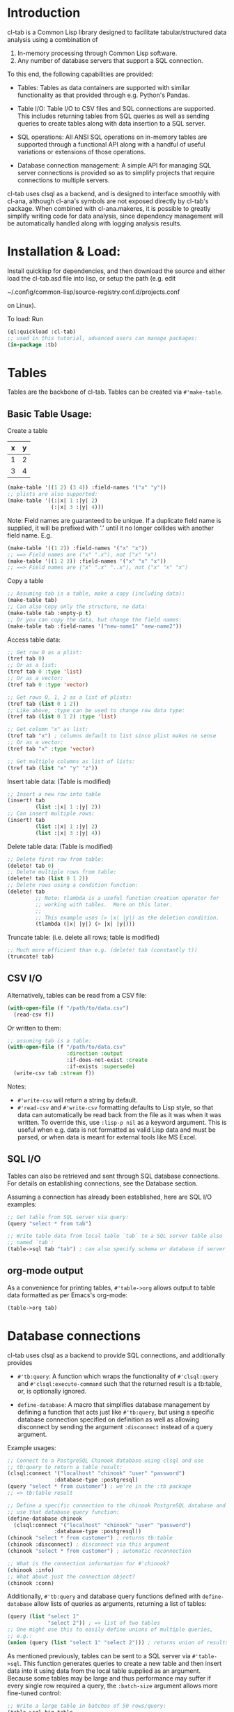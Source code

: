 * Introduction
cl-tab is a Common Lisp library designed to facilitate
tabular/structured data analysis using a combination of

1. In-memory processing through Common Lisp software.
2. Any number of database servers that support a SQL connection.

To this end, the following capabilities are provided:

- Tables: Tables as data containers are supported with similar
  functionality as that provided through e.g. Python's Pandas.

- Table I/O: Table I/O to CSV files and SQL connections are supported.
  This includes returning tables from SQL queries as well as sending
  queries to create tables along with data insertion to a SQL server.

- SQL operations: All ANSI SQL operations on in-memory tables are
  supported through a functional API along with a handful of useful
  variations or extensions of those operations.

- Database connection management: A simple API for managing SQL server
  connections is provided so as to simplify projects that require
  connections to multiple servers.

cl-tab uses clsql as a backend, and is designed to interface smoothly
with cl-ana, although cl-ana's symbols are not exposed directly by
cl-tab's package.  When combined with cl-ana.makeres, it is possible
to greatly simplify writing code for data analysis, since dependency
management will be automatically handled along with logging analysis
results.

* Installation & Load:
Install quicklisp for dependencies, and then download the source and
either load the cl-tab.asd file into lisp, or setup the path
(e.g. edit

~/.config/common-lisp/source-registry.conf.d/projects.conf

on Linux).

To load: Run

#+begin_src lisp
  (ql:quickload :cl-tab)
  ;; used in this tutorial, advanced users can manage packages:
  (in-package :tb)
#+end_src

* Tables
Tables are the backbone of cl-tab.  Tables can be created via
=#'make-table=.

** Basic Table Usage:

Create a table
| x | y |
|---+---|
| 1 | 2 |
| 3 | 4 |
#+begin_src lisp
  (make-table '((1 2) (3 4)) :field-names '("x" "y"))
  ;; plists are also supported:
  (make-table '((:|x| 1 :|y| 2)
                (:|x| 3 :|y| 4)))
#+end_src

Note: Field names are guaranteed to be unique.  If a duplicate field
name is supplied, it will be prefixed with '.' until it no longer
collides with another field name.  E.g.
#+begin_src lisp
  (make-table '((1 2)) :field-names '("x" "x"))
  ;; ==> Field names are ("x" ".x"), not ("x" "x")
  (make-table '((1 2 3)) :field-names '("x" "x" "x"))
  ;; ==> Field names are ("x" ".x" "..x"), not ("x" "x" "x")
#+end_src

Copy a table
#+begin_src lisp
  ;; Assuming tab is a table, make a copy (including data):
  (make-table tab)
  ;; Can also copy only the structure, no data:
  (make-table tab :empty-p t)
  ;; Or you can copy the data, but change the field names:
  (make-table tab :field-names '("new-name1" "new-name2"))
#+end_src

Access table data:
#+begin_src lisp
  ;; Get row 0 as a plist:
  (tref tab 0)
  ;; Or as a list:
  (tref tab 0 :type 'list)
  ;; Or as a vector:
  (tref tab 0 :type 'vector)

  ;; Get rows 0, 1, 2 as a list of plists:
  (tref tab (list 0 1 2))
  ;; Like above, :type can be used to change row data type:
  (tref tab (list 0 1 2) :type 'list)

  ;; Get column "x" as list:
  (tref tab "x") ; columns default to list since plist makes no sense
  ;; Or as a vector:
  (tref tab "x" :type 'vector)

  ;; Get multiple columns as list of lists:
  (tref tab (list "x" "y" "z"))
#+end_src

Insert table data: (Table is modified)
#+begin_src lisp
  ;; Insert a new row into table
  (insert! tab
           (list :|x| 1 :|y| 2))
  ;; Can insert multiple rows:
  (insert! tab
           (list :|x| 1 :|y| 2)
           (list :|x| 3 :|y| 4))
#+end_src

Delete table data: (Table is modified)
#+begin_src lisp
  ;; Delete first row from table:
  (delete! tab 0)
  ;; Delete multiple rows from table:
  (delete! tab (list 0 1 2))
  ;; Delete rows using a condition function:
  (delete! tab
           ;; Note: tlambda is a useful function creation operator for
           ;; working with tables.  More on this later.
           ;;
           ;; This example uses (> |x| |y|) as the deletion condition.
           (tlambda (|x| |y|) (> |x| |y|)))
#+end_src

Truncate table: (i.e. delete all rows; table is modified)
#+begin_src lisp
  ;; Much more efficient than e.g. (delete! tab (constantly t))
  (truncate! tab)
#+end_src
** CSV I/O
Alternatively, tables can be read from a CSV file:
#+begin_src lisp
  (with-open-file (f "/path/to/data.csv")
    (read-csv f))
#+end_src

Or written to them:
#+begin_src lisp
  ;; assuming tab is a table:
  (with-open-file (f "/path/to/data.csv"
                     :direction :output
                     :if-does-not-exist :create
                     :if-exists :supersede)
    (write-csv tab :stream f))
#+end_src

Notes:
- =#'write-csv= will return a string by default.
- =#'read-csv= and =#'write-csv= formatting defaults to Lisp style, so
  that data can automatically be read back from the file as it was
  when it was written.  To override this, use =:lisp-p nil= as a
  keyword argument.  This is useful when e.g. data is not formatted as
  valid Lisp data and must be parsed, or when data is meant for
  external tools like MS Excel.
** SQL I/O
Tables can also be retrieved and sent through SQL database
connections.  For details on establishing connections, see the
Database section.

Assuming a connection has already been established, here are SQL I/O
examples:

#+begin_src lisp
  ;; Get table from SQL server via query:
  (query "select * from tab")

  ;; Write table data from local table `tab` to a SQL server table also
  ;; named `tab`:
  (table->sql tab "tab") ; can also specify schema or database if server allows
#+end_src
** org-mode output
As a convenience for printing tables, =#'table->org= allows output to
table data formatted as per Emacs's org-mode:
#+begin_src lisp
(table->org tab)
#+end_src
* Database connections
cl-tab uses clsql as a backend to provide SQL connections, and
additionally provides

- =#'tb:query=: A function which wraps the functionality of
  =#'clsql:query= and =#'clsql:execute-command= such that the returned
  result is a tb:table, or, is optionally ignored.

- =define-database=: A macro that simplifies database management by
  defining a function that acts just like =#'tb:query=, but using a
  specific database connection specified on definition as well as
  allowing disconnect by sending the argument =:disconnect= instead of
  a query argument.

Example usages:
#+begin_src lisp
  ;; Connect to a PostgreSQL Chinook database using clsql and use
  ;; tb:query to return a table result:
  (clsql:connect '("localhost" "chinook" "user" "password")
                 :database-type :postgresql)
  (query "select * from customer") ; we're in the :tb package
  ;; => tb:table result

  ;; Define a specific connection to the chinook PostgreSQL database and
  ;; use that database query function:
  (define-database chinook
    (clsql:connect '("localhost" "chinook" "user" "password")
                 :database-type :postgresql))
  (chinook "select * from customer") ; returns tb:table
  (chinook :disconnect) ; disconnect via this argument
  (chinook "select * from customer") ; automatic reconnection

  ;; What is the connection information for #'chinook?
  (chinook :info)
  ;; What about just the connection object?
  (chinook :conn)
#+end_src

Additionally, =#'tb:query= and database query functions defined with
=define-database= allow lists of queries as arguments, returning a
list of tables:
#+begin_src lisp
  (query (list "select 1"
               "select 2")) ; => list of two tables
  ;; One might use this to easily define unions of multiple queries,
  ;; e.g.:
  (union (query (list "select 1" "select 2"))) ; returns union of results
#+end_src
As mentioned previously, tables can be sent to a SQL server via
=#'table->sql=.  This function generates queries to create a new table
and then insert data into it using data from the local table supplied
as an argument.  Because some tables may be large and thus performance
may suffer if every single row required a query, the =:batch-size=
argument allows more fine-tuned control:

#+begin_src lisp
  ;; Write a large table in batches of 50 rows/query:
  (table->sql big-table
              :batch-size 50)

  ;; Example where we want to use the chinook connection instead:
  (table->sql big-table
              :batch-size 50
              :database (chinook :conn))

#+end_src

The rest of the arguments should be clear from the documentation,
e.g. =(documentation #'chinook 'function)= (you can inspect functions
returned by =define-datbase=).
* SQL Operations on Tables
All ANSI SQL operations are supported by a functional API.  Rows are
returned as plists, and functions from the user are also generally
expected to return plists unless special arguments are provided which
override this.

A key macro to assist in making lambda functions easier to write so
that they automatically handle table row plist arguments and also
provide useful macros & symbol macros for working with table data is
=tlambda=.  =tlambda= can be used to created functions as follows:

#+begin_src lisp
  (tlambda (field1 field2 ...)
    ;; do something with fields
    )
#+end_src

and effectively wraps whatever field symbols you provide in something
like

#+begin_src lisp
  (lambda (&key field1 field2 ... &allow-other-keys)
    ;; do something with fields
    )
#+end_src

with the additional context that there are also macros and symbol
macros defined:

- =fields= is a symbol macro that returns the entire row as a plist.
  It is setf-able.
- =(fields <field-name-or-symbol>)= is a macro that returns a specific
  field referenced by the name or symbol.  It is setf-able.

Having mentioned =tlambda=, here are examples for each of the SQL
operations using SQL and this library.
** SELECT
SELECT is sometimes as easy as returning the table.  Other times,
=#'tmap= is needed.
#+begin_src lisp
   ;; select * from tab;
   tab ; easy case

   ;; select x, y from tab;
   (tmap (tlambda (|x| |y|)
           (list :|x| |x|
                 :|y| |y|))
         tab)

   ;; select *, x+y as "z" from tab;
   (tmap (tlambda (|x| |y|)
           (append fields
                   (list :|z| (+ |x| |y|))))
         tab)
   ;; Could also do this:
   (tmap (tlambda () ; no need for args this time
           (append fields
                   (list :|z| (+ (field |x|)
                                 (field |y|)))))
         tab)
#+end_src
** SELECT DISTINCT ...
Distinct selections are provided by =#'distinct=:
#+begin_src lisp
  ;; select distinct * from tab;
  (distinct tab)

  ;; select distinct x, y from tab;
  (distinct tab
            :row-fn (tlambda (|x| |y|)
                      (list :|x| |x| 
                            :|y| |y|)))

  ;; For distinct row-fn, can also just return list instead of plist:
  (distinct tab
            :row-fn (tlambda (|x| |y|)
                      (list |x| |y|)))
#+end_src
** SELECT ... WHERE
Selections with a constraint are accomplished via #'filter and
possibly #'tmap.

#+begin_src lisp
  ;; select * from tab where x > y;
  (filter (tlambda (|x| |y|)
            (> |x| |y|)
            tab)
  ;; select z from tab where x+y<z;
  (tmap (tlambda (|z|) |z|)
        (filter (tlambda (|x| |y| |z|)
                  (< (+ |x| |y|) |z|))
                tab))
#+end_src

** SELECT ... GROUP BY ...
Aggregations and grouped aggregations are supported via =#'agg= and
the helpful macro =with-agg=.

#+begin_src lisp
  ;; select sum(x) as "sum(x)" from tab
  (agg (with-agg () ; group binding (not needed this time)
           ((sum-x (agg-sum))) ; aggregate function bindings
           (list :|sum(x)| sum-x) ; result row per-group
           (|x|) ; per-row tlambda bindings
         (sum-x |x|)) ; per-row tlambda body
       tab)

  ;; select sum(x) as "sum(x)", y from tab group by y
  (agg (with-agg |y| ; group binding
           ((sum-x (agg-sum))) ; aggregate function bindings
           (list :|sum(x)| sum-x
                 :|y| |y|) ; result row per-group
           (|x|) ; per-row tlambda bindings
         (sum-x |x|)) ; per-row tlambda body
       tab
       :group-fn (tlambda (|y|) |y|)) ; value to group by

  ;; select count(*) as "count", sum(x) as "sum(x)", y, z from tab group by y, z
  (agg (with-agg y-z ; group binding
           (;; since 'count is cl symbol, have to change to count*
            (count* (agg-count)) ; aggregate function bindings
            (sum-x (agg-sum)))
           (list :|count| count*
                 :|sum(x)| sum-x
                 :|y| (first y-z)
                 :|z| (second y-z)) ; result row per-group
           (|x|) ; per-row tlambda bindings
         ;; per-row tlambda body
         (sum-x |x|)
         (count* t)) ; agg-count needs argument to actually count
       tab
       :group-fn (tlambda (|y| |z|) (list |y| |z|))) ; group by list of values
#+end_src
Aggregations are by far the ugliest part of the API, and it ultimately
stems from being a combination of grouping, mapping, and aggregating
simultaneously.  I hope to improve the aggregation API in the future.

** SELECT ... GROUP BY ... HAVING
This is just a filter after an aggregation, e.g.
#+begin_src lisp
  ;; select sum(x) as "sum(x)", y from tab group by y having y>0;
  (filter (tlambda (|y|) (> |y| 0))
          (agg (with-agg |y|
                   ((sum-x (agg-sum)))
                   (list :|sum(x)| sum-x
                         :|y| |y|)
                   (|x|)
                 (sum-x |x|))
               tab
               :group-fn (tlambda (|y|) |y|)))
#+end_src
** INSERT INTO tab VALUES ...
Insertion is provided via =#'insert!= as described in the earlier
section on basic table usage.  However, =#'insert!= only supports
plists or lists as input, not tables.  As an example to show how to
use tables as input:
#+begin_src lisp
  ;; insert into tab1 select * from tab2;
  (apply #'insert! tab1 (table->plist tab2))
#+end_src

** JOIN
Joins are supported by the =#'join= and =#'on= functions.  There are
two different join operations:

- loop join: Works for all types of join conditions, but is slow
  (nested loop over both tables).

- hash equijoin: Works only for equivalence joins, but is fast (hashed
  values join).
#+begin_src lisp
  ;; select * from a join b on a.x = b.y
  ;; Using a loop join:
  (join a
        (on b
            ;; single condition function means loop join
            (tlambda (|x| |y|)
              (equal |x| |y|))))
  ;; Using a hash equijoin:
  (join a
        (on b
            ;; list of 2 condition functions means hash join
            (list (tlambda (|x|) |x|)
                  (tlambda (|y|) |y|))))

  ;; select * from a join b on a.x = b.x and a.y = b.y
  (join a
        (on b
            ;; hashing lists of values
            (list (tlambda (|x| |y|)
                    (list |x| |y|))
                  (tlambda (|x| |y|)
                    (list |x| |y|)))))
#+end_src
Joins default to inner, as generally true for SQL.

For left, right, and outer joins, pass =:type <type keyword>= to
=#'on=, e.g.
#+begin_src lisp
  ;; select * from a left join b on a.x = b.y
  (join a
        (on b
            ;; loop join
            (tlambda (|x| |y|)
              (equal |x| |y|))
            :type :left)) ; left outer join
  ;; select * from a full join b on a.x = b.y
  (join a
        (on b
            ;; hash join
            (list (tlambda (|x|) |x|)
                  (tlambda (|y|) |y|))
            :type :full)) ; full outer join
#+end_src

For loop joins, the unique field names behavior is of special
importance, as tables with shared field names will have their fields
passed with modified symbols to the loop join condition function as
described before by prefixing each clashing symbol with a
#\. character.

E.g.
#+begin_src lisp
  ;; select * from a join b on a.x = b.x
  (join a
        (on b
            (tlambda (|x| |.x|) ; .x is from b due to clashing field names
              (equal |x| |.x|))))

  ;; But, for hash equijoins this is not a concern:
  (join a
        (on b
            (tlambda (|x|) |x|)
            (tlambda (|x|) |x|))) ; x from b can be referenced directly
#+end_src

In practice, this is seldom a concern due to the rarity of the
combined needs of a loop join and clashing field name comparison.

** DELETE FROM ... / TRUNCATE TABLE ...
Deletion and truncation are supported by =delete!= and =truncate!= as
described in the earlier section.  They modify the table data, hence
the ! suffix.

E.g.
#+begin_src lisp
  ;; delete from tab where x > 1
  (delete! tab (tlambda (|x|) (> |x| 1)))

  ;; truncate table tab
  (truncate! tab)
#+end_src

** UNION / UNION ALL
Union & union all are supported via =#'union=:
#+begin_src lisp
  ;; select * from a union select * from b;
  (union (list a b))

  ;; select * from a union all select * from b;
  (union (list a b) :all-p t)
#+end_src

** EXCEPT
Table differences are provided via =#'table-difference= or the
shorthand =#'tdiff=:
#+begin_src lisp
  ;; select * from a except select * from b
  (tdiff a b)

  ;; If more complex selections used, need tmap:
  ;; select x, y from a except select x, y from b
  (tdiff (tmap (tlambda (|x| |y|) (list :|x| |x| :|y| |y|)) a)
         (tmap (tlambda (|x| |y|) (list :|x| |x| :|y| |y|)) b))
#+end_src

For convenience, since symmetric differences are often desired, they
are supported via the =:symmetric-p= keyword argument:
#+begin_src lisp
  ;; (select * from a except select * from b)
  ;; union all
  ;; (select * from b except select * from a)
  (tdiff a b :symmetric-p t)
#+end_src
** ALTER TABLE ... ADD <column>
Adding columns is accomplished by =#'add-field!=:
#+begin_src lisp
  ;; alter table tab add x int;
  (add-field! tab "x")

  ;; add a new column with list of values:
  (add-field! tab "x" (list 1 2 3))

  ;; add a new column with a fixed value:
  (add-field! tab "x" 1)

  ;; add a new column which is a function of existing columns:
  (add-field! tab "x" (tlambda (|a| |b|) (+ |a| |b|)))
#+end_src

** ALTER TABLE ... DROP COLUMN <column>
Dropping columns is accomplished by =#'del-field!=:
#+begin_src lisp
  ;; alter table tab drop column x;
  (del-field! tab "x") ; using field name
  (del-field! tab 0) ; using field index
#+end_src

For dropping multiple columns, call =#'del-field!= on each column
which should be removed, e.g.:
#+begin_src lisp
  ;; alter table tab drop column x, y, ...;
  (dolist (c columns-to-drop)
    (del-field! tab c))
#+end_src
